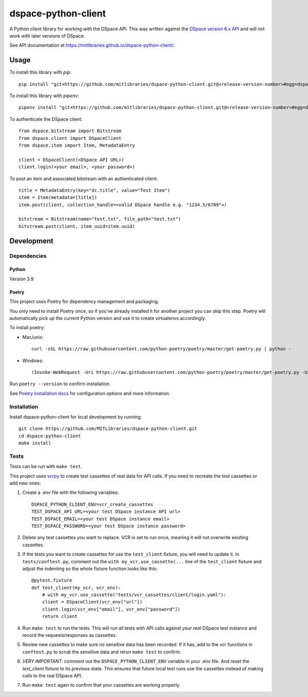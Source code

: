 ====================
dspace-python-client
====================

A Python client library for working with the DSpace API. This was written against the `DSpace version 6.x API <https://wiki.lyrasis.org/display/DSDOC6x/REST+API>`_ and will not work with later versions of DSpace.

See API documentation at `https://mitlibraries.github.io/dspace-python-client/ <https://mitlibraries.github.io/dspace-python-client/>`_.

-----
Usage
-----

To install this library with `pip`::

  pip install "git+https://github.com/mitlibraries/dspace-python-client.git@<release-version-number>#egg=dspace-python-client"

To install this library with `pipenv`::

  pipenv install "git+https://github.com/mitlibraries/dspace-python-client.git@<release-version-number>#egg=dspace-python-client"

To authenticate the DSpace client::

  from dspace.bitstream import Bitstream
  from dspace.client import DSpaceClient
  from dspace.item import Item, MetadataEntry

  client = DSpaceClient(<DSpace API URL>)
  client.login(<your email>, <your password>)

To post an item and associated bitstream with an authenticated client::

  title = MetadataEntry(key="dc.title", value="Test Item")
  item = Item(metadata=[title])
  item.post(client, collection_handle=<valid DSpace handle e.g. "1234.5/6789">)

  bitstream = Bitstream(name="test.txt", file_path="test.txt")
  bitstream.post(client, item_uuid=item.uuid)


------------
Development
------------

^^^^^^^^^^^^
Dependencies
^^^^^^^^^^^^
~~~~~~
Python
~~~~~~

Version 3.9

~~~~~~
Poetry
~~~~~~
This project uses Poetry for dependency management and packaging.

You only need to install Poetry once, so if you've already installed it for another project you can skip this step. Poetry will automatically pick up the current Python version and use it to create virtualenvs accordingly.

To install poetry:

* Mac/unix::

    curl -sSL https://raw.githubusercontent.com/python-poetry/poetry/master/get-poetry.py | python -

* Windows::

    (Invoke-WebRequest -Uri https://raw.githubusercontent.com/python-poetry/poetry/master/get-poetry.py -UseBasicParsing).Content | python -

Run ``poetry --version`` to confirm installation.

See `Poetry installation docs <https://python-poetry.org/docs/#installation>`_ for configuration options and more information.

^^^^^^^^^^^^
Installation
^^^^^^^^^^^^

Install dspace-python-client for local development by running::

  git clone https://github.com/MITLibraries/dspace-python-client.git
  cd dspace-python-client
  make install

^^^^^
Tests
^^^^^
Tests can be run with ``make test``.

This project uses `vcrpy <https://vcrpy.readthedocs.io/en/latest/>`_ to create test cassettes of real data for API calls. If you need to recreate the test cassettes or add new ones:

1. Create a .env file with the following variables::

    DSPACE_PYTHON_CLIENT_ENV=vcr_create_cassettes
    TEST_DSPACE_API_URL=<your test DSpace instance API url>
    TEST_DSPACE_EMAIL=<your test DSpace instance email>
    TEST_DSPACE_PASSWORD=<your test DSpace instance password>

2. Delete any test cassettes you want to replace. VCR is set to run once, meaning it will not overwrite existing cassettes.

3. If the tests you want to create cassettes for use the ``test_client`` fixture, you will need to update it. In ``tests/conftest.py``, comment out the ``with my_vcr.use_cassette(...`` line of the ``test_client`` fixture and adjust the indenting so the whole fixture function looks like this::

    @pytest.fixture
    def test_client(my_vcr, vcr_env):
        # with my_vcr.use_cassette("tests/vcr_cassettes/client/login.yaml"):
        client = DSpaceClient(vcr_env["url"])
        client.login(vcr_env["email"], vcr_env["password"])
        return client

4. Run ``make test`` to run the tests. This will run all tests with API calls against *your real* DSpace test instance and record the requests/responses as cassettes.

5. Review new cassettes to make sure no sensitive data has been recorded. If it has, add to the vcr functions in ``conftest.py`` to scrub the sensitive data and rerun ``make test`` to confirm.

6. *VERY IMPORTANT*: comment out the ``DSPACE_PYTHON_CLIENT_ENV`` variable in your .env file. And reset the `test_client` fixture to its previous state. This ensures that future local test runs use the cassettes instead of making calls to the real DSpace API.

7. Run ``make test`` again to confirm that your cassettes are working properly.
